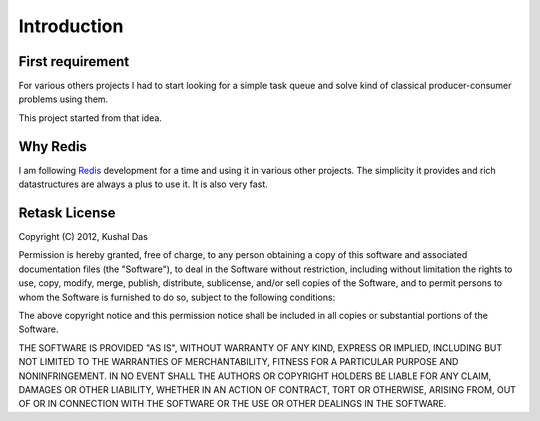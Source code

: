 .. _introduction:

Introduction
============

First requirement
-----------------

For various others projects I had to start looking for a
simple task queue and solve kind of classical producer-consumer problems
using them.

This project started from that idea.


Why Redis
---------

I am following `Redis <http://redis.io>`_  development for a time and using
it in various other projects. The simplicity it provides and rich datastructures
are always a plus to use it. It is also very fast.


Retask License
--------------

Copyright (C) 2012, Kushal Das

Permission is hereby granted, free of charge, to any person obtaining a copy of this software and associated documentation files (the "Software"), to deal in the Software without restriction, including without limitation the rights to use, copy, modify, merge, publish, distribute, sublicense, and/or sell copies of the Software, and to permit persons to whom the Software is furnished to do so, subject to the following conditions:

The above copyright notice and this permission notice shall be included in all copies or substantial portions of the Software.

THE SOFTWARE IS PROVIDED "AS IS", WITHOUT WARRANTY OF ANY KIND, EXPRESS OR IMPLIED, INCLUDING BUT NOT LIMITED TO THE WARRANTIES OF MERCHANTABILITY, FITNESS FOR A PARTICULAR PURPOSE AND NONINFRINGEMENT. IN NO EVENT SHALL THE AUTHORS OR COPYRIGHT HOLDERS BE LIABLE FOR ANY CLAIM, DAMAGES OR OTHER LIABILITY, WHETHER IN AN ACTION OF CONTRACT, TORT OR OTHERWISE, ARISING FROM, OUT OF OR IN CONNECTION WITH THE SOFTWARE OR THE USE OR OTHER DEALINGS IN THE SOFTWARE.



